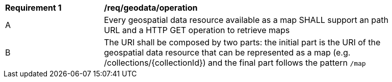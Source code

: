 [[req_geodata_operation]]
[width="90%",cols="2,6a"]
|===
^|*Requirement {counter:req-id}* |*/req/geodata/operation*
^|A |Every geospatial data resource available as a map SHALL support an path URL and a HTTP GET operation to retrieve maps
^|B |The URI shall be composed by two parts: the initial part is the URI of the geospatial data resource that can be represented as a map (e.g. /collections/{collectionId}) and the final part follows the pattern `/map`
|===
